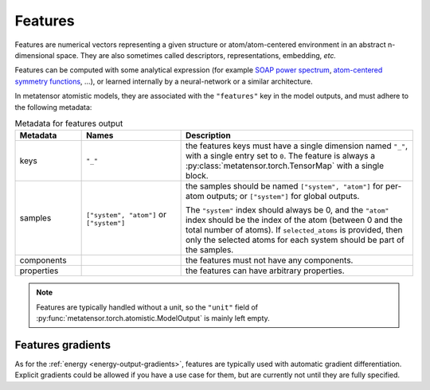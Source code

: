 .. _features-output:

Features
^^^^^^^^

Features are numerical vectors representing a given structure or
atom/atom-centered environment in an abstract n-dimensional space. They are also
sometimes called descriptors, representations, embedding, *etc.*

Features can be computed with some analytical expression (for example `SOAP
power spectrum`_, `atom-centered symmetry functions`_, …), or learned internally
by a neural-network or a similar architecture.

.. _SOAP power spectrum: https://doi.org/10.1103/PhysRevB.87.184115
.. _Atom-centered symmetry functions: https://doi.org/10.1063/1.3553717

In metatensor atomistic models, they are associated with the ``"features"`` key
in the model outputs, and must adhere to the following metadata:

.. list-table:: Metadata for features output
  :widths: 2 3 7
  :header-rows: 1

  * - Metadata
    - Names
    - Description

  * - keys
    - ``"_"``
    - the features keys must have a single dimension named ``"_"``, with a single
      entry set to ``0``. The feature is always a
      :py:class:`metatensor.torch.TensorMap` with a single block.

  * - samples
    - ``["system", "atom"]`` or ``["system"]``
    - the samples should be named ``["system", "atom"]`` for per-atom outputs;
      or ``["system"]`` for global outputs.

      The ``"system"`` index should always be 0, and the ``"atom"`` index should
      be the index of the atom (between 0 and the total number of atoms). If
      ``selected_atoms`` is provided, then only the selected atoms for each
      system should be part of the samples.

  * - components
    -
    - the features must not have any components.

  * - properties
    -
    - the features can have arbitrary properties.

.. note::
  Features are typically handled without a unit, so the ``"unit"`` field of
  :py:func:`metatensor.torch.atomistic.ModelOutput` is mainly left empty.

Features gradients
------------------

As for the :ref:`energy <energy-output-gradients>`, features are typically used
with automatic gradient differentiation. Explicit gradients could be allowed if
you have a use case for them, but are currently not until they are fully
specified.
